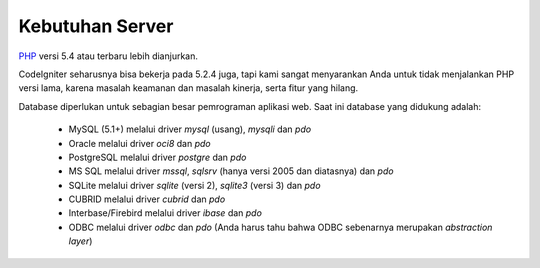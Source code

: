 ################
Kebutuhan Server
################

`PHP <http://php.net/>`_ versi 5.4 atau terbaru lebih dianjurkan.

CodeIgniter seharusnya bisa bekerja pada 5.2.4 juga, tapi kami sangat 
menyarankan Anda untuk tidak menjalankan PHP versi lama, karena masalah 
keamanan dan masalah kinerja, serta fitur yang hilang.

Database diperlukan untuk sebagian besar pemrograman aplikasi web.
Saat ini database yang didukung adalah:

  - MySQL (5.1+) melalui driver *mysql* (usang), *mysqli* dan *pdo* 
  - Oracle melalui driver *oci8* dan *pdo* 
  - PostgreSQL melalui driver *postgre* dan *pdo* 
  - MS SQL melalui driver *mssql*, *sqlsrv* (hanya versi 2005 dan diatasnya) dan *pdo* 
  - SQLite melalui driver *sqlite* (versi 2), *sqlite3* (versi 3) dan *pdo* 
  - CUBRID melalui driver *cubrid* dan *pdo* 
  - Interbase/Firebird melalui driver *ibase* dan *pdo* 
  - ODBC melalui driver *odbc* dan *pdo* (Anda harus tahu bahwa ODBC sebenarnya merupakan *abstraction layer*)